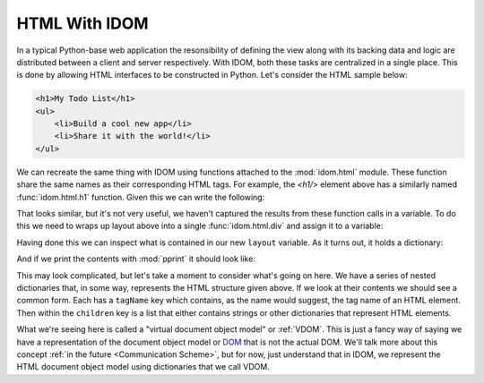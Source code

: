 HTML With IDOM
==============

In a typical Python-base web application the resonsibility of defining the view along
with its backing data and logic are distributed between a client and server
respectively. With IDOM, both these tasks are centralized in a single place. This is
done by allowing HTML interfaces to be constructed in Python. Let's consider the HTML
sample below:

.. code-block:: html

    <h1>My Todo List</h1>
    <ul>
        <li>Build a cool new app</li>
        <li>Share it with the world!</li>
    </ul>

We can recreate the same thing with IDOM using functions attached to the
:mod:`idom.html` module. These function share the same names as their corresponding HTML
tags. For example, the `<h1/>` element above has a similarly named :func:`idom.html.h1`
function. Given this we can write the following:

.. testcode::

    from idom import html

    html.h1("My Todo List")
    html.ul(
        html.li("Build a cool new app"),
        html.li("Share it with the world!"),
    )

That looks similar, but it's not very useful, we haven't captured the results from these
function calls in a variable. To do this we need to wraps up layout above into a single
:func:`idom.html.div` and assign it to a variable:

.. testcode::

    layout = html.div(
        html.h1("My Todo List"),
        html.ul(
            html.li("Build a cool new app"),
            html.li("Share it with the world!"),
        ),
    )

Having done this we can inspect what is contained in our new ``layout`` variable. As it
turns out, it holds a dictionary:

.. testcode::

    assert isinstance(layout, dict)

And if we print the contents with :mod:`pprint` it should look like:

.. testcode::

    from pprint import pprint
    pprint(layout, sort_dicts=False)

.. testoutput::

    {'tagName': 'div',
    'children': [{'tagName': 'h1', 'children': ['My Todo List']},
                {'tagName': 'ul',
                'children': [{'tagName': 'li',
                                'children': ['Build a cool new app']},
                                {'tagName': 'li',
                                'children': ['Share it with the world!']}]}]}

This may look complicated, but let's take a moment to consider what's going on here. We
have a series of nested dictionaries that, in some way, represents the HTML structure
given above. If we look at their contents we should see a common form. Each has a
``tagName`` key which contains, as the name would suggest, the tag name of an HTML
element. Then within the ``children`` key is a list that either contains strings or
other dictionaries that represent HTML elements.

What we're seeing here is called a "virtual document object model" or :ref:`VDOM`. This
is just a fancy way of saying we have a representation of the document object model or
`DOM
<https://en.wikipedia.org/wiki/Document_Object_Model#:~:text=The%20Document%20Object%20Model%20(DOM,document%20with%20a%20logical%20tree.&text=Nodes%20can%20have%20event%20handlers%20attached%20to%20them.>`__
that is not the actual DOM. We'll talk more about this concept :ref:`in the future
<Communication Scheme>`, but for now, just understand that in IDOM, we represent the
HTML document object model using dictionaries that we call VDOM.
